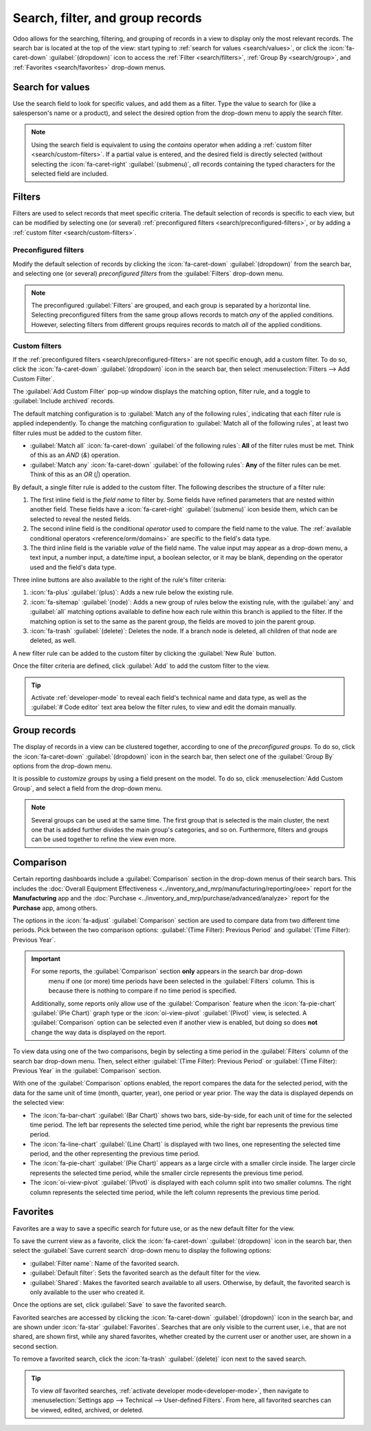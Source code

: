 =================================
Search, filter, and group records
=================================

Odoo allows for the searching, filtering, and grouping of records in a view to display only the most
relevant records. The search bar is located at the top of the view: start typing to :ref:`search for
values <search/values>`, or click the :icon:`fa-caret-down` :guilabel:`(dropdown)` icon to access
the :ref:`Filter <search/filters>`, :ref:`Group By <search/group>`, and :ref:`Favorites
<search/favorites>` drop-down menus.

.. _search/values:

Search for values
=================

Use the search field to look for specific values, and add them as a filter. Type the value to search
for (like a salesperson's name or a product), and select the desired option from the drop-down menu
to apply the search filter.

.. example::
   Instead of adding a :ref:`custom filter <search/custom-filters>` to select records where
   *Mitchell Admin* is the salesperson on the *Sales Analysis* report (:menuselection:`Sales app -->
   Reporting --> Sales`), search for `Mitch`, and click the :icon:`fa-caret-right`
   :guilabel:`(submenu)` icon next to :guilabel:`Search Salesperson for: Mitch`, and select
   :guilabel:`Mitchell Admin`.

   .. image:: search/search-values.png
      :alt: Searching for a specific value on the Sales Analysis report

.. note::
   Using the search field is equivalent to using the *contains* operator when adding a :ref:`custom
   filter <search/custom-filters>`. If a partial value is entered, and the desired field is directly
   selected (without selecting the :icon:`fa-caret-right` :guilabel:`(submenu)`, *all* records
   containing the typed characters for the selected field are included.

.. _search/filters:

Filters
=======

Filters are used to select records that meet specific criteria. The default selection of records is
specific to each view, but can be modified by selecting one (or several) :ref:`preconfigured filters
<search/preconfigured-filters>`, or by adding a :ref:`custom filter <search/custom-filters>`.

.. _search/preconfigured-filters:

Preconfigured filters
---------------------

Modify the default selection of records by clicking the :icon:`fa-caret-down` :guilabel:`(dropdown)`
from the search bar, and selecting one (or several) *preconfigured filters* from the
:guilabel:`Filters` drop-down menu.

.. example::
   On the *Sales Analysis* report (:menuselection:`Sales app --> Reporting --> Sales`), only records
   that are at the *sales order* stage, with an *order date* within the last 365 days, are selected
   by default.

   To also include records at the *quotation* stage, select :guilabel:`Quotations` from the
   :guilabel:`Filters`.

   Furthermore, to *only* include sales order and quotation records from a specific year, like 2024,
   for example, first remove the existing `Order Date: Last 365 Days` filter by clicking
   :icon:`fa-times` :guilabel:`(cancel)`, then select the :menuselection:`Order Date --> 2024`
   filter.

   .. image:: search/preconfigured-filters.png
      :alt: Using preconfigured filters on the Sales Analysis report

.. note::
   The preconfigured :guilabel:`Filters` are grouped, and each group is separated by a horizontal
   line. Selecting preconfigured filters from the same group allows records to match *any* of the
   applied conditions. However, selecting filters from different groups requires records to match
   *all* of the applied conditions.

.. _search/custom-filters:

Custom filters
--------------

If the :ref:`preconfigured filters <search/preconfigured-filters>` are not specific enough, add a
custom filter. To do so, click the :icon:`fa-caret-down` :guilabel:`(dropdown)` icon in the search
bar, then select :menuselection:`Filters --> Add Custom Filter`.

The :guilabel:`Add Custom Filter` pop-up window displays the matching option, filter rule, and a
toggle to :guilabel:`Include archived` records.

.. image:: search/custom-filter.png
   :alt: The Add Custom Filter pop-up window.

The default matching configuration is to :guilabel:`Match any of the following rules`, indicating
that each filter rule is applied independently. To change the matching configuration to
:guilabel:`Match all of the following rules`, at least two filter rules must be added to the custom
filter.

- :guilabel:`Match all` :icon:`fa-caret-down` :guilabel:`of the following rules`: **All** of the
  filter rules must be met. Think of this as an *AND* (`&`) operation.
- :guilabel:`Match any` :icon:`fa-caret-down` :guilabel:`of the following rules`: **Any** of the
  filter rules can be met. Think of this as an *OR* (`|`) operation.

By default, a single filter rule is added to the custom filter. The following describes the
structure of a filter rule:

#. The first inline field is the *field name* to filter by. Some fields have refined parameters that
   are nested within another field. These fields have a :icon:`fa-caret-right` :guilabel:`(submenu)`
   icon beside them, which can be selected to reveal the nested fields.
#. The second inline field is the conditional *operator* used to compare the field name to the
   value. The :ref:`available conditional operators <reference/orm/domains>` are specific to the
   field's data type.
#. The third inline field is the variable *value* of the field name. The value input may appear as a
   drop-down menu, a text input, a number input, a date/time input, a boolean selector, or it may be
   blank, depending on the operator used and the field's data type.

Three inline buttons are also available to the right of the rule's filter criteria:

#. :icon:`fa-plus` :guilabel:`(plus)`: Adds a new rule below the existing rule.
#. :icon:`fa-sitemap` :guilabel:`(node)`: Adds a new group of rules below the existing rule, with
   the :guilabel:`any` and :guilabel:`all` matching options available to define how each rule within
   this branch is applied to the filter. If the matching option is set to the same as the parent
   group, the fields are moved to join the parent group.

   .. example::
      If the matching option is set to :guilabel:`Match all` :icon:`fa-caret-down` :guilabel:`of the
      following rules`, and a new branch is added with its matching option changed from
      :guilabel:`any` :icon:`fa-caret-down` :guilabel:`of` to :guilabel:`all` :icon:`fa-caret-down`
      :guilabel:`of`, the newly-added branch disappears, and its group of rules are moved to the
      parent group.

#. :icon:`fa-trash` :guilabel:`(delete)`: Deletes the node. If a branch node is deleted, all
   children of that node are deleted, as well.

A new filter rule can be added to the custom filter by clicking the :guilabel:`New Rule` button.

Once the filter criteria are defined, click :guilabel:`Add` to add the custom filter to the view.

.. example::
   To target all leads and opportunities from the :menuselection:`CRM` app that are in the *Won*
   stage, and have an expected revenue greater than $1,000, the following should be entered:

   :guilabel:`Match all` :icon:`fa-caret-down` :guilabel:`of the following rules:`

   #. :guilabel:`Stage` :guilabel:`is in` :guilabel:`Won`
   #. :guilabel:`Expected Revenue` :guilabel:`>` `1,000`
   #. :guilabel:`any` :icon:`fa-caret-down` :guilabel:`of:`

      - :guilabel:`Type` :guilabel:`=` :guilabel:`Lead`
      - :guilabel:`Type` :guilabel:`=` :guilabel:`Opportunity`

   .. image:: search/custom-filter-example.png
      :alt: Adding a custom filter to filter specific records in CRM.

.. tip::
   Activate :ref:`developer-mode` to reveal each field's technical name and data type, as well as
   the :guilabel:`# Code editor` text area below the filter rules, to view and edit the domain
   manually.

.. _search/group:

Group records
=============

The display of records in a view can be clustered together, according to one of the *preconfigured
groups*. To do so, click the :icon:`fa-caret-down` :guilabel:`(dropdown)` icon in the search bar,
then select one of the :guilabel:`Group By` options from the drop-down menu.

.. example::
   To group the records by salesperson on the *Sales Analysis* report (:menuselection:`Sales app -->
   Reporting --> Sales`), click the :guilabel:`Salesperson` option from the :guilabel:`Group By`
   drop-down menu. The view changes to group the records by salesperson, without filtering out any
   records.

   .. image:: search/group.png
      :alt: Grouping records on the Sales Analysis report

It is possible to *customize groups* by using a field present on the model. To do so, click
:menuselection:`Add Custom Group`, and select a field from the drop-down menu.

.. note::
   Several groups can be used at the same time. The first group that is selected is the main
   cluster, the next one that is added further divides the main group's categories, and so on.
   Furthermore, filters and groups can be used together to refine the view even more.

.. _search/comparison:

Comparison
==========

Certain reporting dashboards include a :guilabel:`Comparison` section in the drop-down menus of
their search bars. This includes the :doc:`Overall Equipment Effectiveness
<../inventory_and_mrp/manufacturing/reporting/oee>` report for the **Manufacturing** app and the
:doc:`Purchase <../inventory_and_mrp/purchase/advanced/analyze>` report for the **Purchase** app,
among others.

The options in the :icon:`fa-adjust` :guilabel:`Comparison` section are used to compare data from
two different time periods. Pick between the two comparison options: :guilabel:`(Time Filter):
Previous Period` and :guilabel:`(Time Filter): Previous Year`.

.. important::
   For some reports, the :guilabel:`Comparison` section **only** appears in the search bar drop-down
    menu if one (or more) time periods have been selected in the :guilabel:`Filters` column. This is
    because there is nothing to compare if no time period is specified.

   Additionally, some reports only allow use of the :guilabel:`Comparison` feature when the
   :icon:`fa-pie-chart` :guilabel:`(Pie Chart)` graph type or the :icon:`oi-view-pivot`
   :guilabel:`(Pivot)` view, is selected. A :guilabel:`Comparison` option can be selected even if
   another view is enabled, but doing so does **not** change the way data is displayed on the
   report.

.. image:: search/comparison-section.png
   :alt: The search bar for the production analysis report.

To view data using one of the two comparisons, begin by selecting a time period in the
:guilabel:`Filters` column of the search bar drop-down menu. Then, select either :guilabel:`(Time
Filter): Previous Period` or :guilabel:`(Time Filter): Previous Year` in the :guilabel:`Comparison`
section.

With one of the :guilabel:`Comparison` options enabled, the report compares the data for the
selected period, with the data for the same unit of time (month, quarter, year), one period or year
prior. The way the data is displayed depends on the selected view:

- The :icon:`fa-bar-chart` :guilabel:`(Bar Chart)` shows two bars, side-by-side, for each unit of
  time for the selected time period. The left bar represents the selected time period, while the
  right bar represents the previous time period.
- The :icon:`fa-line-chart` :guilabel:`(Line Chart)` is displayed with two lines, one representing
  the selected time period, and the other representing the previous time period.
- The :icon:`fa-pie-chart` :guilabel:`(Pie Chart)` appears as a large circle with a smaller circle
  inside. The larger circle represents the selected time period, while the smaller circle represents
  the previous time period.
- The :icon:`oi-view-pivot` :guilabel:`(Pivot)` is displayed with each column split into two smaller
  columns. The right column represents the selected time period, while the left column represents
  the previous time period.

.. example::
   In the :guilabel:`Production Analysis` report of the :menuselection:`Manufacturing` app, data for
   the second quarter of 2024 is compared to data for the second quarter of 2023. :guilabel:`Q2` is
   selected in the :guilabel:`End Date` filter section of the search bar drop-down
   menu. In the :guilabel:`Comparison` section, :guilabel:`End Date: Previous Year` is selected.

   The current year is 2024, so the larger circle shows data for the second quarter (Q2) of 2024.
   The smaller circle shows data for the second quarter (Q2) of 2023, which is the same time period,
   but one *year* prior.

   If :guilabel:`End Date: Previous Period` is selected instead, the smaller circle shows data for
   the first quarter (Q1) of 2024, which is the same time period, but one *period* prior.

   .. image:: search/comparison.png
      :alt: The comparison view of the Production Analysis report.

.. _search/favorites:

Favorites
=========

Favorites are a way to save a specific search for future use, or as the new default filter for the
view.

To save the current view as a favorite, click the :icon:`fa-caret-down` :guilabel:`(dropdown)` icon
in the search bar, then select the :guilabel:`Save current search` drop-down menu to display the
following options:

- :guilabel:`Filter name`: Name of the favorited search.
- :guilabel:`Default filter`: Sets the favorited search as the default filter for the view.
- :guilabel:`Shared`: Makes the favorited search available to all users. Otherwise, by default, the
  favorited search is only available to the user who created it.

Once the options are set, click :guilabel:`Save` to save the favorited search.

.. image:: search/favorites.png
   :alt: Saving a favorite search on the Sales Analysis report.
   :scale: 80%

Favorited searches are accessed by clicking the :icon:`fa-caret-down` :guilabel:`(dropdown)` icon
in the search bar, and are shown under :icon:`fa-star` :guilabel:`Favorites`. Searches that are only
visible to the current user, i.e., that are not shared, are shown first, while any shared favorites,
whether created by the current user or another user, are shown in a second section.

To remove a favorited search, click the :icon:`fa-trash` :guilabel:`(delete)` icon next to the saved
search.

.. tip::
   To view *all* favorited searches, :ref:`activate developer mode<developer-mode>`, then navigate
   to :menuselection:`Settings app --> Technical --> User-defined Filters`. From here, all favorited
   searches can be viewed, edited, archived, or deleted.
